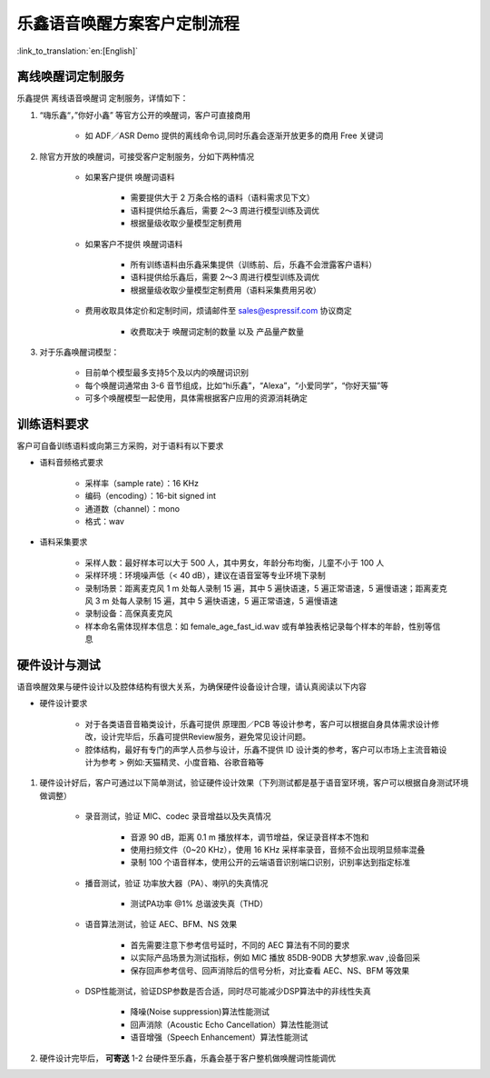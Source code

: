 乐鑫语音唤醒方案客户定制流程
==========================

:link_to_translation:`en:[English]`

离线唤醒词定制服务
-----------------

乐鑫提供 离线语音唤醒词 定制服务，详情如下：

#. “嗨乐鑫“，”你好小鑫” 等官方公开的唤醒词，客户可直接商用

    -  如 ADF／ASR Demo 提供的离线命令词,同时乐鑫会逐渐开放更多的商用 Free 关键词

#. 除官方开放的唤醒词，可接受客户定制服务，分如下两种情况

    -  如果客户提供 唤醒词语料

        -  需要提供大于 2 万条合格的语料（语料需求见下文）
        -  语料提供给乐鑫后，需要 2～3 周进行模型训练及调优
        -  根据量级收取少量模型定制费用

    -  如果客户不提供 唤醒词语料

        -  所有训练语料由乐鑫采集提供（训练前、后，乐鑫不会泄露客户语料）
        -  语料提供给乐鑫后，需要 2～3 周进行模型训练及调优
        -  根据量级收取少量模型定制费用（语料采集费用另收）

    -  费用收取具体定价和定制时间，烦请邮件至 sales@espressif.com 协议商定

        -  收费取决于 唤醒词定制的数量 以及 产品量产数量

#. 对于乐鑫唤醒词模型：

    -  目前单个模型最多支持5个及以内的唤醒词识别
    -  每个唤醒词通常由 3-6 音节组成，比如“hi乐鑫”，“Alexa”，“小爱同学”，“你好天猫”等
    -  可多个唤醒模型一起使用，具体需根据客户应用的资源消耗确定

训练语料要求
------------

客户可自备训练语料或向第三方采购，对于语料有以下要求

-  语料音频格式要求

    -  采样率（sample rate）：16 KHz
    -  编码（encoding）：16-bit signed int
    -  通道数（channel）：mono
    -  格式：wav

-  语料采集要求

    -  采样人数：最好样本可以大于 500 人，其中男女，年龄分布均衡，儿童不小于 100 人
    -  采样环境：环境噪声低（< 40 dB），建议在语音室等专业环境下录制
    -  录制场景：距离麦克风 1 m 处每人录制 15 遍，其中 5 遍快语速，5 遍正常语速，5 遍慢语速；距离麦克风 3 m 处每人录制 15 遍，其中 5 遍快语速，5 遍正常语速，5 遍慢语速
    -  录制设备：高保真麦克风
    -  样本命名需体现样本信息：如 female_age_fast_id.wav 或有单独表格记录每个样本的年龄，性别等信息

硬件设计与测试
--------------

语音唤醒效果与硬件设计以及腔体结构有很大关系，为确保硬件设备设计合理，请认真阅读以下内容

-  硬件设计要求

    -  对于各类语音音箱类设计，乐鑫可提供 原理图／PCB 等设计参考，客户可以根据自身具体需求设计修改，设计完毕后，乐鑫可提供Review服务，避免常见设计问题。

    -  腔体结构，最好有专门的声学人员参与设计，乐鑫不提供 ID 设计类的参考，客户可以市场上主流音箱设计为参考 > 例如:天猫精灵、小度音箱、谷歌音箱等

#. 硬件设计好后，客户可通过以下简单测试，验证硬件设计效果（下列测试都是基于语音室环境，客户可以根据自身测试环境做调整）

    -  录音测试，验证 MIC、codec 录音增益以及失真情况

        -  音源 90 dB，距离 0.1 m 播放样本，调节增益，保证录音样本不饱和
        -  使用扫频文件（0~20 KHz），使用 16 KHz 采样率录音，音频不会出现明显频率混叠
        -  录制 100 个语音样本，使用公开的云端语音识别端口识别，识别率达到指定标准

    -  播音测试，验证 功率放大器（PA）、喇叭的失真情况

        -  测试PA功率 @1% 总谐波失真（THD）

    -  语音算法测试，验证 AEC、BFM、NS 效果

        -  首先需要注意下参考信号延时，不同的 AEC 算法有不同的要求
        -  以实际产品场景为测试指标，例如 MIC 播放 85DB-90DB 大梦想家.wav ,设备回采
        -  保存回声参考信号、回声消除后的信号分析，对比查看 AEC、NS、BFM 等效果

    -  DSP性能测试，验证DSP参数是否合适，同时尽可能减少DSP算法中的非线性失真

        -  降噪(Noise suppression)算法性能测试
        -  回声消除（Acoustic Echo Cancellation）算法性能测试
        -  语音增强（Speech Enhancement）算法性能测试

#. 硬件设计完毕后， **可寄送** 1-2 台硬件至乐鑫，乐鑫会基于客户整机做唤醒词性能调优
